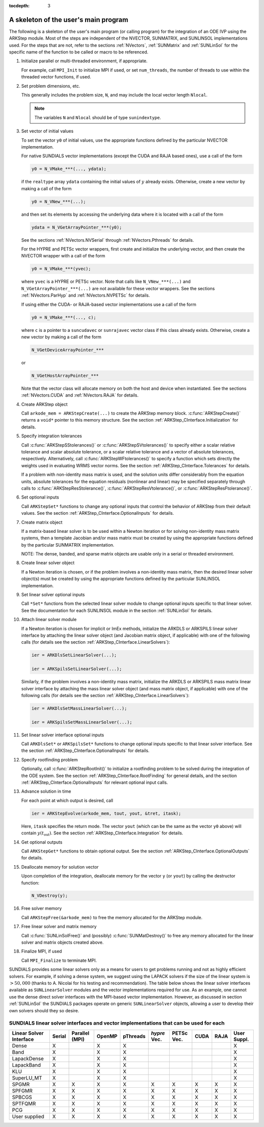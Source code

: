 ..
   Programmer(s): Daniel R. Reynolds @ SMU
   ----------------------------------------------------------------
   Copyright (c) 2013, Southern Methodist University.
   All rights reserved.
   For details, see the LICENSE file.
   ----------------------------------------------------------------

:tocdepth: 3


.. _ARKStep_CInterface.Skeleton:

A skeleton of the user's main program
============================================

The following is a skeleton of the user's main program (or calling
program) for the integration of an ODE IVP using the ARKStep module.
Most of the steps are independent of the NVECTOR, SUNMATRIX, and
SUNLINSOL implementations used.  For the steps that are not, refer to
the sections :ref:`NVectors`, :ref:`SUNMatrix`  and :ref:`SUNLinSol`
for the specific name of the function to be called or macro to be
referenced.

.. index:: User main program

1. Initialize parallel or multi-threaded environment, if appropriate.

   For example, call ``MPI_Init`` to initialize MPI if used, or set
   ``num_threads``, the number of threads to use within the threaded
   vector functions, if used.

2. Set problem dimensions, etc.

   This generally includes the problem size, ``N``, and may include
   the local vector length ``Nlocal``.

   .. note::

      The variables ``N`` and ``Nlocal`` should be of type
      ``sunindextype``.

3. Set vector of initial values

   To set the vector ``y0`` of initial values, use the appropriate
   functions defined by the particular NVECTOR implementation.

   For native SUNDIALS vector implementations (except the CUDA and
   RAJA based ones), use a call of the form

   .. code-block:: c

      y0 = N_VMake_***(..., ydata);

   if the ``realtype`` array ``ydata`` containing the initial values of
   :math:`y` already exists.  Otherwise, create a new vector by making
   a call of the form

   .. code-block:: c

      y0 = N_VNew_***(...);

   and then set its elements by accessing the underlying data where it
   is located with a call of the form

   .. code-block:: c

      ydata = N_VGetArrayPointer_***(y0);

   See the sections :ref:`NVectors.NVSerial` through
   :ref:`NVectors.Pthreads` for details.

   For the HYPRE and PETSc vector wrappers, first create and initialize
   the underlying vector, and then create the NVECTOR wrapper with a call
   of the form

   .. code-block:: c

      y0 = N_VMake_***(yvec);

   where ``yvec`` is a HYPRE or PETSc vector.  Note that calls like
   ``N_VNew_***(...)`` and ``N_VGetArrayPointer_***(...)`` are not
   available for these vector wrappers.  See the sections
   :ref:`NVectors.ParHyp` and :ref:`NVectors.NVPETSc` for details.

   If using either the CUDA- or RAJA-based vector implementations use
   a call of the form

   .. code-block:: c

      y0 = N_VMake_***(..., c);

   where ``c`` is a pointer to a ``suncudavec`` or ``sunrajavec``
   vector class if this class already exists.  Otherwise, create a new
   vector by making a call of the form

   .. code-block:: c

      N_VGetDeviceArrayPointer_***

   or

   .. code-block:: c

      N_VGetHostArrayPointer_***

   Note that the vector class will allocate memory on both the host
   and device when instantiated.  See the sections
   :ref:`NVectors.CUDA` and :ref:`NVectors.RAJA` for details.

4. Create ARKStep object

   Call ``arkode_mem = ARKStepCreate(...)`` to create the ARKStep memory
   block. :c:func:`ARKStepCreate()` returns a ``void*`` pointer to
   this memory structure. See the section
   :ref:`ARKStep_CInterface.Initialization` for details.

5. Specify integration tolerances

   Call :c:func:`ARKStepSStolerances()` or
   :c:func:`ARKStepSVtolerances()` to specify either a scalar relative
   tolerance and scalar absolute tolerance, or a scalar relative
   tolerance and a vector of absolute tolerances,
   respectively.  Alternatively, call :c:func:`ARKStepWFtolerances()`
   to specify a function which sets directly the weights used in
   evaluating WRMS vector norms. See the section
   :ref:`ARKStep_CInterface.Tolerances` for details.

   If a problem with non-identity mass matrix is used, and the
   solution units differ considerably from the equation units,
   absolute tolerances for the equation residuals (nonlinear and
   linear) may be specified separately through calls to
   :c:func:`ARKStepResStolerance()`, :c:func:`ARKStepResVtolerance()`, or
   :c:func:`ARKStepResFtolerance()`.

6. Set optional inputs

   Call ``ARKStepSet*`` functions to change any optional inputs that
   control the behavior of ARKStep from their default values. See the
   section :ref:`ARKStep_CInterface.OptionalInputs` for details.

7. Create matrix object

   If a matrix-based linear solver is to be used within a Newton
   iteration or for solving non-identity mass matrix systems, then a
   template Jacobian and/or mass matrix must be created by using the
   appropriate functions defined by the particular SUNMATRIX
   implementation.

   NOTE: The dense, banded, and sparse matrix objects are usable only in a
   serial or threaded environment.

8. Create linear solver object

   If a Newton iteration is chosen, or if the problem involves a
   non-identity mass matrix, then the desired linear solver object(s)
   must be created by using the appropriate functions defined by the
   particular SUNLINSOL implementation.

9. Set linear solver optional inputs

   Call ``*Set*`` functions from the selected linear solver module
   to change optional inputs specific to that linear solver.  See the
   documentation for each SUNLINSOL module in the section
   :ref:`SUNLinSol` for details.

10. Attach linear solver module

    If a Newton iteration is chosen for implicit or ImEx methods,
    initialize the ARKDLS or ARKSPILS linear solver interface by
    attaching the linear solver object (and Jacobian matrix object, if
    applicable) with one of the following calls (for details see the
    section :ref:`ARKStep_CInterface.LinearSolvers`):

    .. code-block:: c

       ier = ARKDlsSetLinearSolver(...);

       ier = ARKSpilsSetLinearSolver(...);

    Similarly, if the problem involves a non-identity mass matrix,
    initialize the ARKDLS or ARKSPILS mass matrix linear solver
    interface by attaching the mass linear solver object (and mass
    matrix object, if applicable) with one of the following calls (for
    details see the section :ref:`ARKStep_CInterface.LinearSolvers`):

    .. code-block:: c

       ier = ARKDlsSetMassLinearSolver(...);

       ier = ARKSpilsSetMassLinearSolver(...);

11. Set linear solver interface optional inputs

    Call ``ARKDlsSet*`` or ``ARKSpilsSet*`` functions to change
    optional inputs specific to that linear solver interface. See the
    section :ref:`ARKStep_CInterface.OptionalInputs` for details.

12. Specify rootfinding problem

    Optionally, call :c:func:`ARKStepRootInit()` to initialize a rootfinding
    problem to be solved during the integration of the ODE system. See
    the section :ref:`ARKStep_CInterface.RootFinding` for general details, and
    the section :ref:`ARKStep_CInterface.OptionalInputs` for relevant optional
    input calls.

13. Advance solution in time

    For each point at which output is desired, call

    .. code-block:: c

       ier = ARKStepEvolve(arkode_mem, tout, yout, &tret, itask);

    Here, ``itask`` specifies the return mode. The vector ``yout``
    (which can be the same as the vector ``y0`` above) will contain
    :math:`y(t_\text{out})`. See the section
    :ref:`ARKStep_CInterface.Integration` for details.

14. Get optional outputs

    Call ``ARKStepGet*`` functions to obtain optional output. See
    the section :ref:`ARKStep_CInterface.OptionalOutputs` for details.

15. Deallocate memory for solution vector

    Upon completion of the integration, deallocate memory for the
    vector ``y`` (or ``yout``) by calling the destructor function:

    .. code-block:: c

       N_VDestroy(y);

16. Free solver memory

    Call ``ARKStepFree(&arkode_mem)`` to free the memory allocated for
    the ARKStep module.

17. Free linear solver and matrix memory

    Call :c:func:`SUNLinSolFree()` and (possibly)
    :c:func:`SUNMatDestroy()` to free any memory allocated for the
    linear solver and matrix objects created above.

18. Finalize MPI, if used

    Call ``MPI_Finalize`` to terminate MPI.



SUNDIALS provides some linear solvers only as a means for users to get
problems running and not as highly efficient solvers.  For example, if
solving a dense system, we suggest using the LAPACK solvers if the
size of the linear system is :math:`> 50,000` (thanks to A. Nicolai
for his testing and recommendation).  The table below shows the
linear solver interfaces available as ``SUNLinearSolver`` modules and
the vector implementations required for use.  As an example, one
cannot use the dense direct solver interfaces with the MPI-based
vector implementation.  However, as discussed in section
:ref:`SUNLinSol` the SUNDIALS packages operate on generic
``SUNLinearSolver`` objects, allowing a user to develop their own
solvers should they so desire.



.. _ARKStep_CInterface.solver-vector:

SUNDIALS linear solver interfaces and vector implementations that can be used for each
^^^^^^^^^^^^^^^^^^^^^^^^^^^^^^^^^^^^^^^^^^^^^^^^^^^^^^^^^^^^^^^^^^^^^^^^^^^^^^^^^^^^^^^

.. cssclass:: table-bordered


+---------------+--------+----------+--------+----------+---------+--------+------+------+----------+
| Linear Solver | Serial | Parallel | OpenMP | pThreads | *hypre* | PETSc  | CUDA | RAJA | User     |
| Interface     |        | (MPI)    |        |          | Vec.    | Vec.   |      |      | Suppl.   |
+===============+========+==========+========+==========+=========+========+======+======+==========+
| Dense         | X      |          | X      | X        |         |        |      |      | X        |
+---------------+--------+----------+--------+----------+---------+--------+------+------+----------+
| Band          | X      |          | X      | X        |         |        |      |      | X        |
+---------------+--------+----------+--------+----------+---------+--------+------+------+----------+
| LapackDense   | X      |          | X      | X        |         |        |      |      | X        |
+---------------+--------+----------+--------+----------+---------+--------+------+------+----------+
| LapackBand    | X      |          | X      | X        |         |        |      |      | X        |
+---------------+--------+----------+--------+----------+---------+--------+------+------+----------+
| KLU           | X      |          | X      | X        |         |        |      |      | X        |
+---------------+--------+----------+--------+----------+---------+--------+------+------+----------+
| SuperLU_MT    | X      |          | X      | X        |         |        |      |      | X        |
+---------------+--------+----------+--------+----------+---------+--------+------+------+----------+
| SPGMR         | X      | X        | X      | X        | X       | X      | X    | X    | X        |
+---------------+--------+----------+--------+----------+---------+--------+------+------+----------+
| SPFGMR        | X      | X        | X      | X        | X       | X      | X    | X    | X        |
+---------------+--------+----------+--------+----------+---------+--------+------+------+----------+
| SPBCGS        | X      | X        | X      | X        | X       | X      | X    | X    | X        |
+---------------+--------+----------+--------+----------+---------+--------+------+------+----------+
| SPTFQMR       | X      | X        | X      | X        | X       | X      | X    | X    | X        |
+---------------+--------+----------+--------+----------+---------+--------+------+------+----------+
| PCG           | X      | X        | X      | X        | X       | X      | X    | X    | X        |
+---------------+--------+----------+--------+----------+---------+--------+------+------+----------+
| User supplied | X      | X        | X      | X        | X       | X      | X    | X    | X        |
+---------------+--------+----------+--------+----------+---------+--------+------+------+----------+
